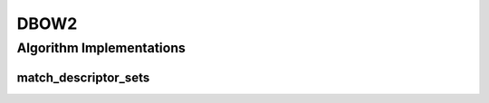 .. _arrows_dbow2:

DBOW2
=====

Algorithm Implementations
-------------------------

.. _dbow2_match_descriptor_sets:

match_descriptor_sets
^^^^^^^^^^^^^^^^^^^^^

..  doxygenclass:: kwiver::arrows::dbow2::match_descriptor_sets
    :project: kwiver
    :members:
